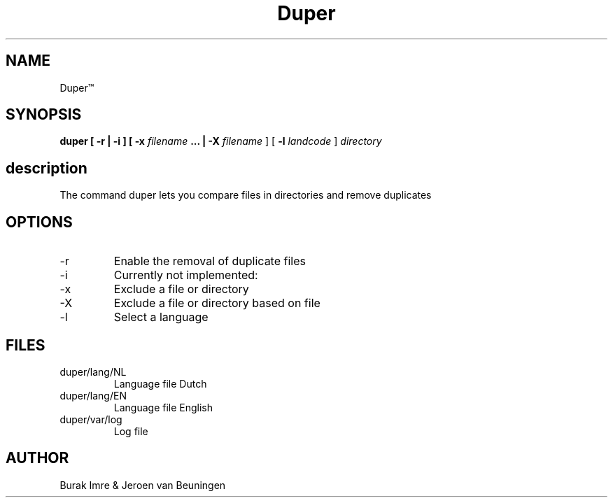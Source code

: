 ./"this is the manpage for Duper"
.TH Duper\*(Tm "2019-04-07" "V1.0" "Duper man page"

.SH NAME
Duper\*(Tm

.SH SYNOPSIS
.B duper [ -r | -i ] [ -x 
.I filename 
.B ... | -X 
.I filename
] [
.B -l 
.I landcode
] 
.I directory

.SH description
The command duper lets you compare files in directories and remove duplicates

.SH OPTIONS
.IP -r
Enable the removal of duplicate files
.IP -i
Currently not implemented:
.IP -x
Exclude a file or directory
.IP -X
Exclude a file or directory based on file
.IP -l
Select a language

.SH FILES
.IP duper/lang/NL
Language file Dutch
.IP duper/lang/EN
Language file English
.IP duper/var/log
Log file

.SH AUTHOR
Burak Imre & Jeroen van Beuningen

